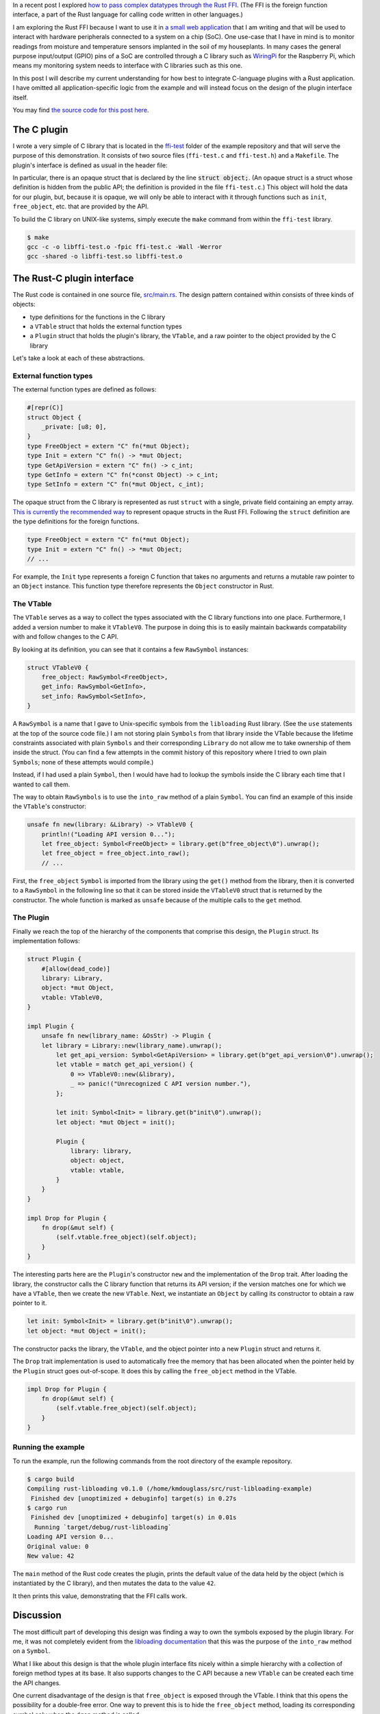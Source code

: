 .. title: A simple plugin interface for the Rust FFI
.. slug: a-simple-plugin-interface-for-the-rust-ffi
.. date: 2019-06-16 09:33:33 UTC+02:00
.. tags: rust, c
.. category: 
.. link: 
.. description: I present a straight-forward design of a plugin interface using the Rust FFI
.. type: text

In a recent post I explored `how to pass complex datatypes through the Rust FFI`_. (The FFI is the
foreign function interface, a part of the Rust language for calling code written in other
languages.)

I am exploring the Rust FFI because I want to use it in `a small web application`_ that I am
writing and that will be used to interact with hardware peripherals connected to a system on a chip
(SoC). One use-case that I have in mind is to monitor readings from moisture and temperature
sensors implanted in the soil of my houseplants. In many cases the general purpose input/output
(GPIO) pins of a SoC are controlled through a C library such as `WiringPi`_ for the Raspberry Pi,
which means my monitoring system needs to interface with C libraries such as this one.

In this post I will describe my current understanding for how best to integrate C-language plugins
with a Rust application. I have omitted all application-specific logic from the example and will
instead focus on the design of the plugin interface itself.

You may find `the source code for this post here`_.

The C plugin
============

I wrote a very simple of C library that is located in the `ffi-test`_ folder of the example
repository and that will serve the purpose of this demonstration. It consists of two source files
(``ffi-test.c`` and ``ffi-test.h``) and a ``Makefile``. The plugin's interface is defined as usual
in the header file:

.. code-block:: c
   :linenos:

   #ifndef FFI_TEST_H
   #define FFI_TEST_H

   #include <stdlib.h>

   struct object;

   struct object* init(void);
   void free_object(struct object*);
   int get_api_version(void);
   int get_info(const struct object*);
   void set_info(struct object*, int);
   size_t sizeof_obj(void);

   #endif /* FFI_TEST_H */

In particular, there is an opaque struct that is declared by the line :code:`struct object;`. (An
opaque struct is a struct whose definition is hidden from the public API; the definition is
provided in the file ``ffi-test.c``.) This object will hold the data for our plugin, but, because
it is opaque, we will only be able to interact with it through functions such as ``init``,
``free_object``, etc. that are provided by the API.

To build the C library on UNIX-like systems, simply execute the ``make`` command from within the
``ffi-test`` library.

.. code-block:: console

   $ make
   gcc -c -o libffi-test.o -fpic ffi-test.c -Wall -Werror
   gcc -shared -o libffi-test.so libffi-test.o

The Rust-C plugin interface
===========================

The Rust code is contained in one source file, `src/main.rs`_. The design pattern contained within
consists of three kinds of objects:

- type definitions for the functions in the C library
- a ``VTable`` struct that holds the external function types
- a ``Plugin`` struct that holds the plugin's library, the ``VTable``, and a raw pointer to the
  object provided by the C library

Let's take a look at each of these abstractions.

External function types
-----------------------

The external function types are defined as follows:

.. code-block:: rust

   #[repr(C)]
   struct Object {
       _private: [u8; 0],
   }
   type FreeObject = extern "C" fn(*mut Object);
   type Init = extern "C" fn() -> *mut Object;
   type GetApiVersion = extern "C" fn() -> c_int;
   type GetInfo = extern "C" fn(*const Object) -> c_int;
   type SetInfo = extern "C" fn(*mut Object, c_int);

The opaque struct from the C library is represented as rust ``struct`` with a single, private field
containing an empty array. `This is currently the recommended way`_ to represent opaque structs in
the Rust FFI. Following the ``struct`` definition are the type definitions for the foreign
functions.

.. code-block:: rust

   type FreeObject = extern "C" fn(*mut Object);
   type Init = extern "C" fn() -> *mut Object;
   // ...

For example, the ``Init`` type represents a foreign C function that takes no arguments and returns
a mutable raw pointer to an ``Object`` instance. This function type therefore represents the
``Object`` constructor in Rust.

The VTable
----------

The ``VTable`` serves as a way to collect the types associated with the C library functions into
one place. Furthermore, I added a version number to make it ``VTableV0``. The purpose in doing this
is to easily maintain backwards compatability with and follow changes to the C API.

By looking at its definition, you can see that it contains a few ``RawSymbol`` instances:

.. code-block:: rust

   struct VTableV0 {
       free_object: RawSymbol<FreeObject>,
       get_info: RawSymbol<GetInfo>,
       set_info: RawSymbol<SetInfo>,
   }

A ``RawSymbol`` is a name that I gave to Unix-specific symbols from the ``libloading`` Rust
library. (See the ``use`` statements at the top of the source code file.) I am not storing plain
``Symbols`` from that library inside the VTable because the lifetime constraints associated with
plain ``Symbols`` and their corresponding ``Library`` do not allow me to take ownership of them
inside the struct. (You can find a few attempts in the commit history of this repository where I
tried to own plain ``Symbols``; none of these attempts would compile.)

Instead, if I had used a plain ``Symbol``, then I would have had to lookup the symbols inside the C
library each time that I wanted to call them.

The way to obtain ``RawSymbols`` is to use the ``into_raw`` method of a plain ``Symbol``. You can
find an example of this inside the ``VTable``'s constructor:

.. code-block:: rust

    unsafe fn new(library: &Library) -> VTableV0 {
        println!("Loading API version 0...");
        let free_object: Symbol<FreeObject> = library.get(b"free_object\0").unwrap();
        let free_object = free_object.into_raw();
	// ...

First, the ``free_object`` ``Symbol`` is imported from the library using the ``get()`` method from
the library, then it is converted to a ``RawSymbol`` in the following line so that it can be stored
inside the ``VTableV0`` struct that is returned by the constructor. The whole function is marked as
``unsafe`` because of the multiple calls to the ``get`` method.

The Plugin
----------

Finally we reach the top of the hierarchy of the components that comprise this design, the
``Plugin`` struct. Its implementation follows:

.. code-block:: rust

   struct Plugin {
       #[allow(dead_code)]
       library: Library,
       object: *mut Object,
       vtable: VTableV0,
   }

   impl Plugin {
       unsafe fn new(library_name: &OsStr) -> Plugin {
       let library = Library::new(library_name).unwrap();
           let get_api_version: Symbol<GetApiVersion> = library.get(b"get_api_version\0").unwrap();
           let vtable = match get_api_version() {
               0 => VTableV0::new(&library),
               _ => panic!("Unrecognized C API version number."),
           };

           let init: Symbol<Init> = library.get(b"init\0").unwrap();
           let object: *mut Object = init();

           Plugin {
               library: library,
               object: object,
               vtable: vtable,
           }
       }
   }

   impl Drop for Plugin {
       fn drop(&mut self) {
           (self.vtable.free_object)(self.object);
       }
   }

The interesting parts here are the ``Plugin``'s constructor ``new`` and the implementation of the
``Drop`` trait. After loading the library, the constructor calls the C library function that
returns its API version; if the version matches one for which we have a ``VTable``, then we create
the new ``VTable``. Next, we instantiate an ``Object`` by calling its constructor to obtain a raw
pointer to it.

.. code-block:: rust

           let init: Symbol<Init> = library.get(b"init\0").unwrap();
           let object: *mut Object = init();

The constructor packs the library, the ``VTable``, and the object pointer into a new ``Plugin``
struct and returns it.

The ``Drop`` trait implementation is used to automatically free the memory that has been allocated
when the pointer held by the ``Plugin`` struct goes out-of-scope. It does this by calling the
``free_object`` method in the VTable.

.. code-block:: rust

   impl Drop for Plugin {
       fn drop(&mut self) {
           (self.vtable.free_object)(self.object);
       }
   }

Running the example
-------------------

To run the example, run the following commands from the root directory of the example repository.

.. code-block:: console

   $ cargo build
   Compiling rust-libloading v0.1.0 (/home/kmdouglass/src/rust-libloading-example)
    Finished dev [unoptimized + debuginfo] target(s) in 0.27s
   $ cargo run
    Finished dev [unoptimized + debuginfo] target(s) in 0.01s
     Running `target/debug/rust-libloading`
   Loading API version 0...
   Original value: 0
   New value: 42

The ``main`` method of the Rust code creates the plugin, prints the default value of the data held
by the object (which is instantiated by the C library), and then mutates the data to the value
``42``.

It then prints this value, demonstrating that the FFI calls work.
   
Discussion
==========

The most difficult part of developing this design was finding a way to own the symbols exposed by
the plugin library. For me, it was not completely evident from the `libloading documentation`_ that
this was the purpose of the ``into_raw`` method on a ``Symbol``.

What I like about this design is that the whole plugin interface fits nicely within a simple
hierarchy with a collection of foreign method types at its base. It also supports changes to the C
API because a new ``VTable`` can be created each time the API changes.

One current disadvantage of the design is that ``free_object`` is exposed through the VTable. I
think that this opens the possibility for a double-free error. One way to prevent this is to hide
the ``free_object`` method, loading its corresponding symbol only when the ``drop`` method is
called.

Another disadvantage of this design is that it relies on the particular C API exposed by the
library. C programmers have a large amount of freedom in designing APIs for their libraries. They
are not forced to use opaque structs or to version their APIs. As a result, I don't believe that
the plugin design presented here can be completely generalized to any C library.

Finally, owning raw symbols is not platform independent. You can see at the top of the Rust source
code that I am importing the ``Symbol`` object specific to UNIX systems. One would need to change
this if it was intended to work on Windows.

Summary
=======

- I presented a design pattern for managing C-language plugins in Rust.
- The design pattern consists of a collection of foreign object function types, the
  ``VTable``. This collection is part of a larger collection which owns pointers to the opaque data
  types exposed by the library, as well as the plugin library itself.
- The trick to owning symbols (instead of looking them up in the library each time you want to use
  them), is use ``into_raw`` method that is implemented on libloading's ``Symbol``.
- This design cannot be completely generalized to any C library, but should provide a good starting
  point to work with FFI plugins in Rust.

.. _`how to pass complex datatypes through the Rust FFI`: http://kmdouglass.github.io/posts/complex-data-types-and-the-rust-ffi/
.. _`a small web application`: https://github.com/kmdouglass/kpal
.. _`WiringPi`: http://wiringpi.com
.. _`the source code for this post here`: https://github.com/kmdouglass/rust-libloading-example
.. _`ffi-test`: https://github.com/kmdouglass/rust-libloading-example/tree/master/ffi-test
.. _`src/main.rs`: https://github.com/kmdouglass/rust-libloading-example/blob/master/src/main.rs
.. _`This is currently the recommended way`: https://doc.rust-lang.org/nomicon/ffi.html#representing-opaque-structs
.. _`libloading documentation`: https://docs.rs/libloading/0.5.1/libloading/

